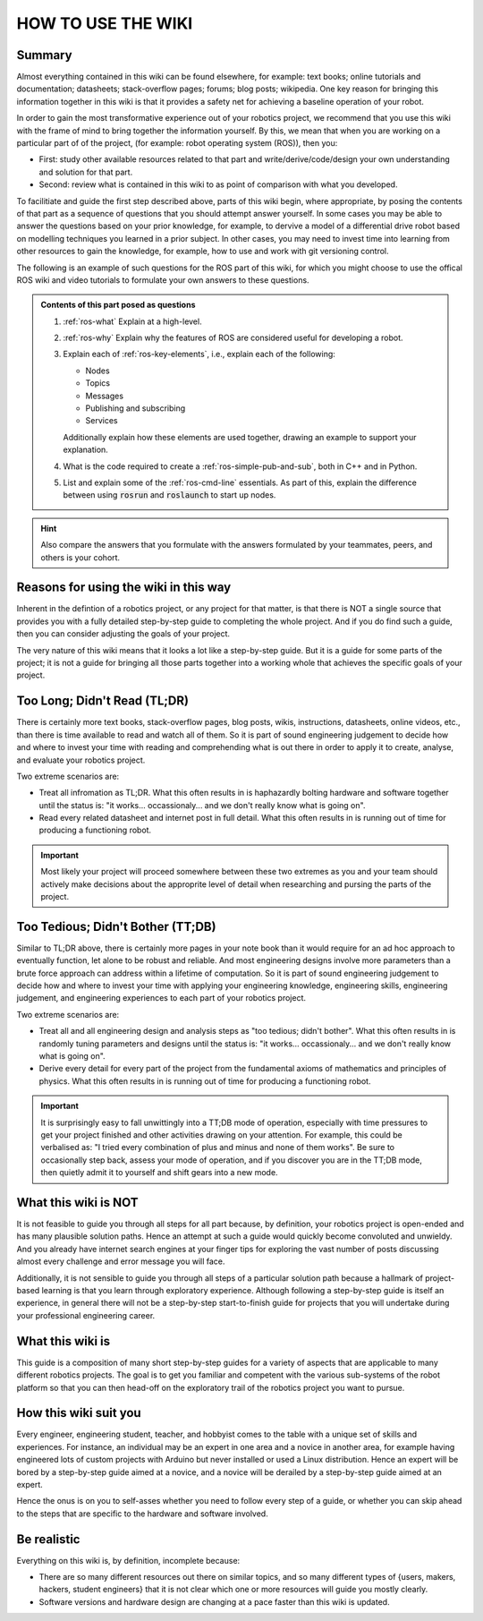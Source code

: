 .. _how-to-use-the-wiki:

HOW TO USE THE WIKI
===================

Summary
*******

Almost everything contained in this wiki can be found elsewhere, for example: text books; online tutorials and documentation; datasheets; stack-overflow pages; forums; blog posts; wikipedia. One key reason for bringing this information together in this wiki is that it provides a safety net for achieving a baseline operation of your robot.

In order to gain the most transformative experience out of your robotics project, we recommend that you use this wiki with the frame of mind to bring together the information yourself. By this, we mean that when you are working on a particular part of of the project, (for example: robot operating system (ROS)), then you:

- First: study other available resources related to that part and write/derive/code/design your own understanding and solution for that part.
- Second: review what is contained in this wiki to as point of comparison with what you developed.

To facilitiate and guide the first step described above, parts of this wiki begin, where appropriate, by posing the contents of that part as a sequence of questions that you should attempt answer yourself. In some cases you may be able to answer the questions based on your prior knowledge, for example, to dervive a model of a differential drive robot based on modelling techniques you learned in a prior subject. In other cases, you may need to invest time into learning from other resources to gain the knowledge, for example, how to use and work with git versioning control.

The following is an example of such questions for the ROS part of this wiki, for which you might choose to use the offical ROS wiki and video tutorials to formulate your own answers to these questions.

.. admonition:: Contents of this part posed as questions

  #. :ref:`ros-what` Explain at a high-level.
  #. :ref:`ros-why` Explain why the features of ROS are considered useful for developing a robot.
  #. Explain each of :ref:`ros-key-elements`, i.e., explain each of the following:

     - Nodes
     - Topics
     - Messages
     - Publishing and subscribing
     - Services

     Additionally explain how these elements are used together, drawing an example to support your explanation.
  
  #. What is the code required to create a :ref:`ros-simple-pub-and-sub`, both in C++ and in Python.
  #. List and explain some of the :ref:`ros-cmd-line` essentials. As part of this, explain the difference between using :code:`rosrun` and :code:`roslaunch` to start up nodes.

.. hint::

  Also compare the answers that you formulate with the answers formulated by your teammates, peers, and others is your cohort.


Reasons for using the wiki in this way
**************************************

Inherent in the defintion of a robotics project, or any project for that matter, is that there is NOT a single source that provides you with a fully detailed step-by-step guide to completing the whole project. And if you do find such a guide, then you can consider adjusting the goals of your project.

The very nature of this wiki means that it looks a lot like a step-by-step guide. But it is a guide for some parts of the project; it is not a guide for bringing all those parts together into a working whole that achieves the specific goals of your project.

..
  Completing your robotics project requires you to understand what software, hardware, and information is already out there so that you can appropritely leverage it to achieve the specific goals of your project.




Too Long; Didn't Read (TL;DR)
*******************************

There is certainly more text books, stack-overflow pages, blog posts, wikis, instructions, datasheets, online videos, etc., than there is time available to read and watch all of them. So it is part of sound engineering judgement to decide how and where to invest your time with reading and comprehending what is out there in order to apply it to create, analyse, and evaluate your robotics project.

Two extreme scenarios are:

* Treat all infromation as TL;DR. What this often results in is haphazardly bolting hardware and software together until the status is: "it works... occassionaly... and we don't really know what is going on".
* Read every related datasheet and internet post in full detail. What this often results in is running out of time for producing a functioning robot.

.. important::

  Most likely your project will proceed somewhere between these two extremes as you and your team should actively make decisions about the approprite level of detail when researching and pursing the parts of the project.


Too Tedious; Didn't Bother (TT;DB)
**********************************

Similar to TL;DR above, there is certainly more pages in your note book than it would require for an ad hoc approach to eventually function, let alone to be robust and reliable. And most engineering designs involve more parameters than a brute force approach can address within a lifetime of computation. So it is part of sound engineering judgement to decide how and where to invest your time with applying your engineering knowledge, engineering skills, engineering judgement, and engineering experiences to each part of your robotics project.

Two extreme scenarios are:

* Treat all and all engineering design and analysis steps as "too tedious; didn't bother". What this often results in is randomly tuning parameters and designs until the status is: "it works... occassionaly... and we don't really know what is going on".
* Derive every detail for every part of the project from the fundamental axioms of mathematics and principles of physics. What this often results in is running out of time for producing a functioning robot.

.. important::

  It is surprisingly easy to fall unwittingly into a TT;DB mode of operation, especially with time pressures to get your project finished and other activities drawing on your attention. For example, this could be verbalised as: "I tried every combination of plus and minus and none of them works". Be sure to occasionally step back, assess your mode of operation, and if you discover you are in the TT;DB mode, then quietly admit it to yourself and shift gears into a new mode.


What this wiki is NOT
*********************
It is not feasible to guide you through all steps for all part because, by definition, your robotics project is open-ended and has many plausible solution paths. Hence an attempt at such a guide would quickly become convoluted and unwieldy. And you already have internet search engines at your finger tips for exploring the vast number of posts discussing almost every challenge and error message you will face.

Additionally, it is not sensible to guide you through all steps of a particular solution path because a hallmark of project-based learning is that you learn through exploratory experience. Although following a step-by-step guide is itself an experience, in general there will not be a step-by-step start-to-finish guide for projects that you will undertake during your professional engineering career.

What this wiki is
*****************
This guide is a composition of many short step-by-step guides for a variety of aspects that are applicable to many different robotics projects. The goal is to get you familiar and competent with the various sub-systems of the robot platform so that you can then head-off on the exploratory trail of the robotics project you want to pursue.

How this wiki suit you
**********************
Every engineer, engineering student, teacher, and hobbyist comes to the table with a unique set of skills and experiences. For instance, an individual may be an expert in one area and a novice in another area, for example having engineered lots of custom projects with Arduino but never installed or used a Linux distribution. Hence an expert will be bored by a step-by-step guide aimed at a novice, and a novice will be derailed by a step-by-step guide aimed at an expert.

Hence the onus is on you to self-asses whether you need to follow every step of a guide, or whether you can skip ahead to the steps that are specific to the hardware and software involved.


Be realistic
************
Everything on this wiki is, by definition, incomplete because:

* There are so many different resources out there on similar topics, and so many different types of {users, makers, hackers, student engineers} that it is not clear which one or more resources will guide you mostly clearly.
* Software versions and hardware design are changing at a pace faster than this wiki is updated.



..
  Topics covered as a Table of Contents:
  The following list gives an overview of the topics covered by the guides, and hence it implies one possible order for working through the guides. However, there is not a prescribed order in which you must work through the guides, which this is highlighted by the fact that the guides are not even sub-pages of this part of the wiki. The ordered implied by the following list is considered to be most suitable for a person with very little prior experience working with the hardware and software involved. For a person with more experience, you can also work through the following list in order and skip over parts where they already feel competent. For a person with a very specific situation to address, the following list may assist with navigating to the guide that is most relevant to your situation.


..
  Purpose statement
  In order to make your robot project a reality, you will need to draw upon many different skills. One broad categorization of the required skills is:
  > System modelling based on sound engineering theory and assumptions that are appropriate.
  > Algorithm design based on sound engineering methodologies.
  > Implementation in hardware and software.
  > Experiment design, data analysis, problem solving.
  > Project management, design iteration, decision making, and integration/interfacing across the system components.

